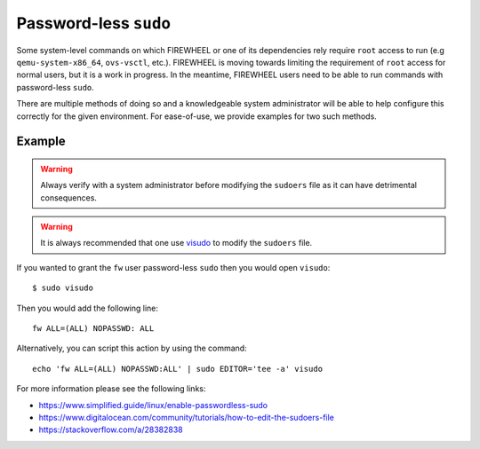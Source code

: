 .. _sudo:

Password-less ``sudo``
======================

Some system-level commands on which FIREWHEEL or one of its dependencies rely require ``root`` access to run (e.g ``qemu-system-x86_64``, ``ovs-vsctl``, etc.).
FIREWHEEL is moving towards limiting the requirement of ``root`` access for normal users, but it is a work in progress.
In the meantime, FIREWHEEL users need to be able to run commands with password-less ``sudo``.

There are multiple methods of doing so and a knowledgeable system administrator will be able to help configure this correctly for the given environment.
For ease-of-use, we provide examples for two such methods.

Example
-------

.. warning::
    Always verify with a system administrator before modifying the ``sudoers`` file as it can have detrimental consequences.

.. warning::
    It is always recommended that one use `visudo <https://linux.die.net/man/8/visudo>`_ to modify the ``sudoers`` file.

If you wanted to grant the ``fw`` user password-less ``sudo`` then you would open ``visudo``::

    $ sudo visudo

Then you would add the following line::

    fw ALL=(ALL) NOPASSWD: ALL

Alternatively, you can script this action by using the command::

    echo 'fw ALL=(ALL) NOPASSWD:ALL' | sudo EDITOR='tee -a' visudo

For more information please see the following links:

* https://www.simplified.guide/linux/enable-passwordless-sudo
* https://www.digitalocean.com/community/tutorials/how-to-edit-the-sudoers-file
* https://stackoverflow.com/a/28382838
